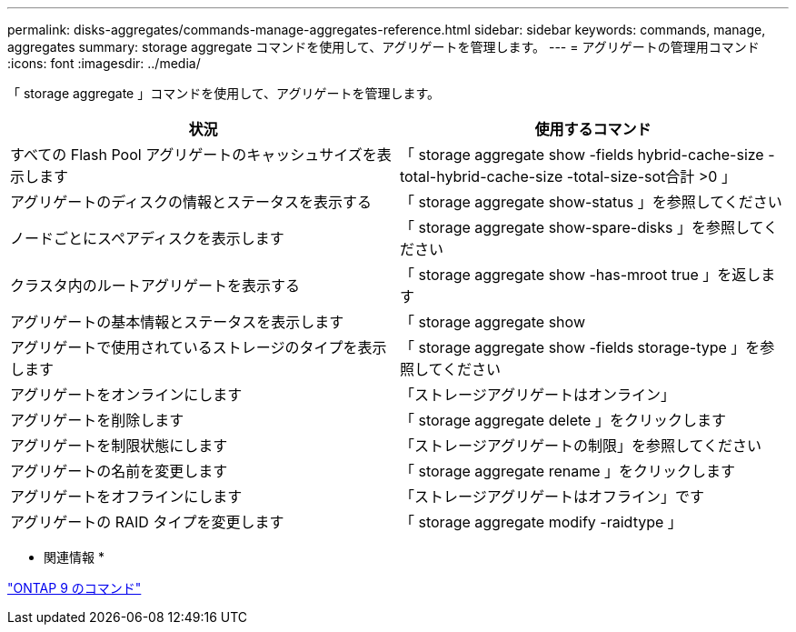 ---
permalink: disks-aggregates/commands-manage-aggregates-reference.html 
sidebar: sidebar 
keywords: commands, manage, aggregates 
summary: storage aggregate コマンドを使用して、アグリゲートを管理します。 
---
= アグリゲートの管理用コマンド
:icons: font
:imagesdir: ../media/


[role="lead"]
「 storage aggregate 」コマンドを使用して、アグリゲートを管理します。

[cols="2*"]
|===
| 状況 | 使用するコマンド 


 a| 
すべての Flash Pool アグリゲートのキャッシュサイズを表示します
 a| 
「 storage aggregate show -fields hybrid-cache-size -total-hybrid-cache-size -total-size-sot合計 >0 」



 a| 
アグリゲートのディスクの情報とステータスを表示する
 a| 
「 storage aggregate show-status 」を参照してください



 a| 
ノードごとにスペアディスクを表示します
 a| 
「 storage aggregate show-spare-disks 」を参照してください



 a| 
クラスタ内のルートアグリゲートを表示する
 a| 
「 storage aggregate show -has-mroot true 」を返します



 a| 
アグリゲートの基本情報とステータスを表示します
 a| 
「 storage aggregate show



 a| 
アグリゲートで使用されているストレージのタイプを表示します
 a| 
「 storage aggregate show -fields storage-type 」を参照してください



 a| 
アグリゲートをオンラインにします
 a| 
「ストレージアグリゲートはオンライン」



 a| 
アグリゲートを削除します
 a| 
「 storage aggregate delete 」をクリックします



 a| 
アグリゲートを制限状態にします
 a| 
「ストレージアグリゲートの制限」を参照してください



 a| 
アグリゲートの名前を変更します
 a| 
「 storage aggregate rename 」をクリックします



 a| 
アグリゲートをオフラインにします
 a| 
「ストレージアグリゲートはオフライン」です



 a| 
アグリゲートの RAID タイプを変更します
 a| 
「 storage aggregate modify -raidtype 」

|===
* 関連情報 *

http://docs.netapp.com/ontap-9/topic/com.netapp.doc.dot-cm-cmpr/GUID-5CB10C70-AC11-41C0-8C16-B4D0DF916E9B.html["ONTAP 9 のコマンド"]
